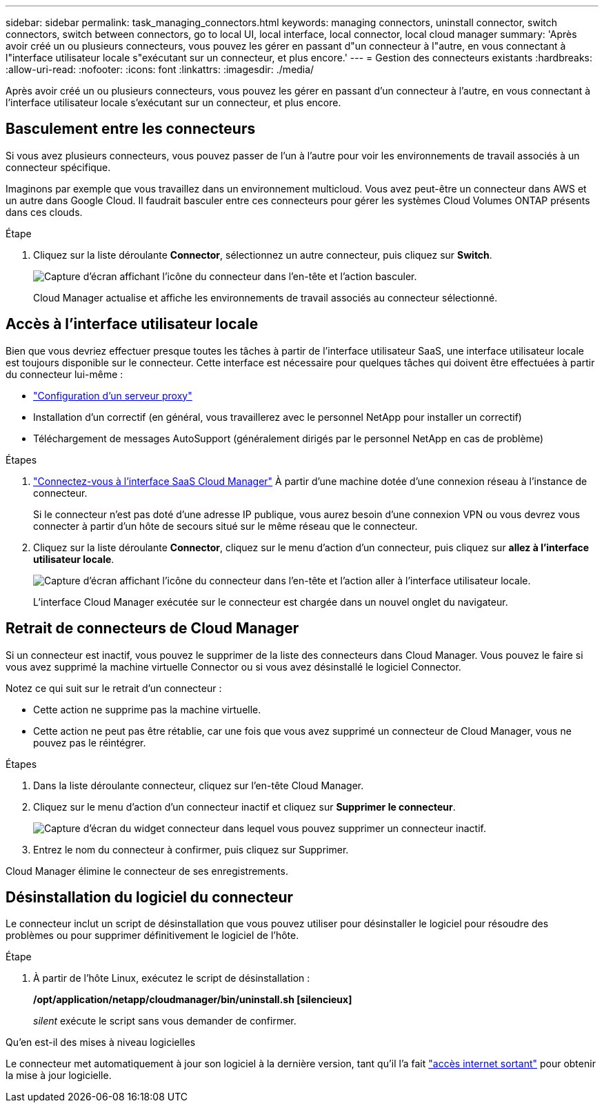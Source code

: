 ---
sidebar: sidebar 
permalink: task_managing_connectors.html 
keywords: managing connectors, uninstall connector, switch connectors, switch between connectors, go to local UI, local interface, local connector, local cloud manager 
summary: 'Après avoir créé un ou plusieurs connecteurs, vous pouvez les gérer en passant d"un connecteur à l"autre, en vous connectant à l"interface utilisateur locale s"exécutant sur un connecteur, et plus encore.' 
---
= Gestion des connecteurs existants
:hardbreaks:
:allow-uri-read: 
:nofooter: 
:icons: font
:linkattrs: 
:imagesdir: ./media/


[role="lead"]
Après avoir créé un ou plusieurs connecteurs, vous pouvez les gérer en passant d'un connecteur à l'autre, en vous connectant à l'interface utilisateur locale s'exécutant sur un connecteur, et plus encore.



== Basculement entre les connecteurs

Si vous avez plusieurs connecteurs, vous pouvez passer de l'un à l'autre pour voir les environnements de travail associés à un connecteur spécifique.

Imaginons par exemple que vous travaillez dans un environnement multicloud. Vous avez peut-être un connecteur dans AWS et un autre dans Google Cloud. Il faudrait basculer entre ces connecteurs pour gérer les systèmes Cloud Volumes ONTAP présents dans ces clouds.

.Étape
. Cliquez sur la liste déroulante *Connector*, sélectionnez un autre connecteur, puis cliquez sur *Switch*.
+
image:screenshot_connector_switch.gif["Capture d'écran affichant l'icône du connecteur dans l'en-tête et l'action basculer."]

+
Cloud Manager actualise et affiche les environnements de travail associés au connecteur sélectionné.





== Accès à l'interface utilisateur locale

Bien que vous devriez effectuer presque toutes les tâches à partir de l'interface utilisateur SaaS, une interface utilisateur locale est toujours disponible sur le connecteur. Cette interface est nécessaire pour quelques tâches qui doivent être effectuées à partir du connecteur lui-même :

* link:task_configuring_proxy.html["Configuration d'un serveur proxy"]
* Installation d'un correctif (en général, vous travaillerez avec le personnel NetApp pour installer un correctif)
* Téléchargement de messages AutoSupport (généralement dirigés par le personnel NetApp en cas de problème)


.Étapes
. https://docs.netapp.com/us-en/occm/task_logging_in.html["Connectez-vous à l'interface SaaS Cloud Manager"^] À partir d'une machine dotée d'une connexion réseau à l'instance de connecteur.
+
Si le connecteur n'est pas doté d'une adresse IP publique, vous aurez besoin d'une connexion VPN ou vous devrez vous connecter à partir d'un hôte de secours situé sur le même réseau que le connecteur.

. Cliquez sur la liste déroulante *Connector*, cliquez sur le menu d'action d'un connecteur, puis cliquez sur *allez à l'interface utilisateur locale*.
+
image:screenshot_connector_local_ui.gif["Capture d'écran affichant l'icône du connecteur dans l'en-tête et l'action aller à l'interface utilisateur locale."]

+
L'interface Cloud Manager exécutée sur le connecteur est chargée dans un nouvel onglet du navigateur.





== Retrait de connecteurs de Cloud Manager

Si un connecteur est inactif, vous pouvez le supprimer de la liste des connecteurs dans Cloud Manager. Vous pouvez le faire si vous avez supprimé la machine virtuelle Connector ou si vous avez désinstallé le logiciel Connector.

Notez ce qui suit sur le retrait d'un connecteur :

* Cette action ne supprime pas la machine virtuelle.
* Cette action ne peut pas être rétablie, car une fois que vous avez supprimé un connecteur de Cloud Manager, vous ne pouvez pas le réintégrer.


.Étapes
. Dans la liste déroulante connecteur, cliquez sur l'en-tête Cloud Manager.
. Cliquez sur le menu d'action d'un connecteur inactif et cliquez sur *Supprimer le connecteur*.
+
image:screenshot_connector_remove.gif["Capture d'écran du widget connecteur dans lequel vous pouvez supprimer un connecteur inactif."]

. Entrez le nom du connecteur à confirmer, puis cliquez sur Supprimer.


Cloud Manager élimine le connecteur de ses enregistrements.



== Désinstallation du logiciel du connecteur

Le connecteur inclut un script de désinstallation que vous pouvez utiliser pour désinstaller le logiciel pour résoudre des problèmes ou pour supprimer définitivement le logiciel de l'hôte.

.Étape
. À partir de l'hôte Linux, exécutez le script de désinstallation :
+
*/opt/application/netapp/cloudmanager/bin/uninstall.sh [silencieux]*

+
_silent_ exécute le script sans vous demander de confirmer.



.Qu'en est-il des mises à niveau logicielles
****
Le connecteur met automatiquement à jour son logiciel à la dernière version, tant qu'il l'a fait link:reference_networking_cloud_manager.html["accès internet sortant"] pour obtenir la mise à jour logicielle.

****